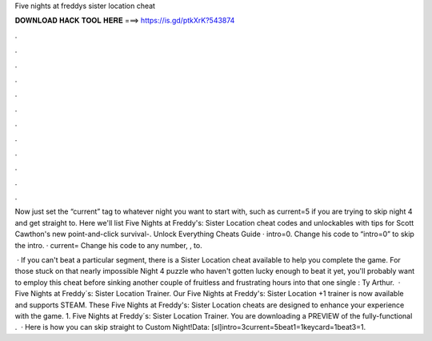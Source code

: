 Five nights at freddys sister location cheat



𝐃𝐎𝐖𝐍𝐋𝐎𝐀𝐃 𝐇𝐀𝐂𝐊 𝐓𝐎𝐎𝐋 𝐇𝐄𝐑𝐄 ===> https://is.gd/ptkXrK?543874



.



.



.



.



.



.



.



.



.



.



.



.

Now just set the “current” tag to whatever night you want to start with, such as current=5 if you are trying to skip night 4 and get straight to. Here we'll list Five Nights at Freddy's: Sister Location cheat codes and unlockables with tips for Scott Cawthon's new point-and-click survival-. Unlock Everything Cheats Guide · intro=0. Change his code to “intro=0” to skip the intro. · current= Change his code to any number, , to.

 · If you can't beat a particular segment, there is a Sister Location cheat available to help you complete the game. For those stuck on that nearly impossible Night 4 puzzle who haven't gotten lucky enough to beat it yet, you'll probably want to employ this cheat before sinking another couple of fruitless and frustrating hours into that one single : Ty Arthur.  · Five Nights at Freddy´s: Sister Location Trainer. Our Five Nights at Freddy's: Sister Location +1 trainer is now available and supports STEAM. These Five Nights at Freddy's: Sister Location cheats are designed to enhance your experience with the game. 1. Five Nights at Freddy´s: Sister Location Trainer. You are downloading a PREVIEW of the fully-functional .  · Here is how you can skip straight to Custom Night!Data: [sl]intro=3current=5beat1=1keycard=1beat3=1.
